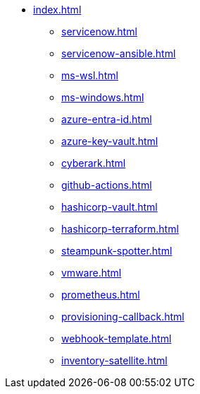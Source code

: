 * xref:index.adoc[]
** xref:servicenow.adoc[]
** xref:servicenow-ansible.adoc[]
** xref:ms-wsl.adoc[]
** xref:ms-windows.adoc[]
** xref:azure-entra-id.adoc[]
** xref:azure-key-vault.adoc[]
** xref:cyberark.adoc[]
** xref:github-actions.adoc[]
** xref:hashicorp-vault.adoc[]
** xref:hashicorp-terraform.adoc[]
** xref:steampunk-spotter.adoc[]
** xref:vmware.adoc[]
** xref:prometheus.adoc[]
** xref:provisioning-callback.adoc[]
** xref:webhook-template.adoc[]
** xref:inventory-satellite.adoc[]


